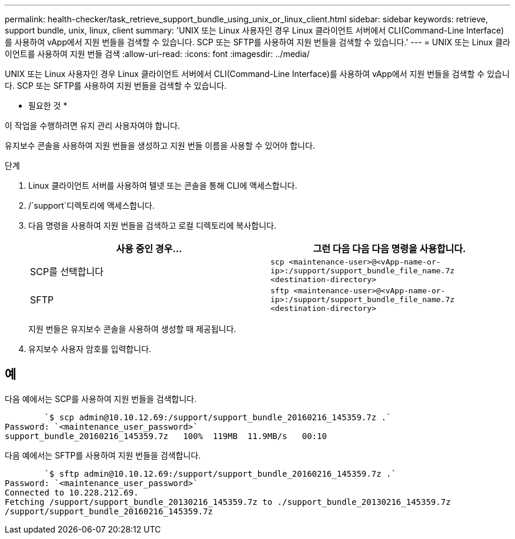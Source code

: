 ---
permalink: health-checker/task_retrieve_support_bundle_using_unix_or_linux_client.html 
sidebar: sidebar 
keywords: retrieve, support bundle, unix, linux, client 
summary: 'UNIX 또는 Linux 사용자인 경우 Linux 클라이언트 서버에서 CLI(Command-Line Interface)를 사용하여 vApp에서 지원 번들을 검색할 수 있습니다. SCP 또는 SFTP를 사용하여 지원 번들을 검색할 수 있습니다.' 
---
= UNIX 또는 Linux 클라이언트를 사용하여 지원 번들 검색
:allow-uri-read: 
:icons: font
:imagesdir: ../media/


[role="lead"]
UNIX 또는 Linux 사용자인 경우 Linux 클라이언트 서버에서 CLI(Command-Line Interface)를 사용하여 vApp에서 지원 번들을 검색할 수 있습니다. SCP 또는 SFTP를 사용하여 지원 번들을 검색할 수 있습니다.

* 필요한 것 *

이 작업을 수행하려면 유지 관리 사용자여야 합니다.

유지보수 콘솔을 사용하여 지원 번들을 생성하고 지원 번들 이름을 사용할 수 있어야 합니다.

.단계
. Linux 클라이언트 서버를 사용하여 텔넷 또는 콘솔을 통해 CLI에 액세스합니다.
. /`support`디렉토리에 액세스합니다.
. 다음 명령을 사용하여 지원 번들을 검색하고 로컬 디렉토리에 복사합니다.
+
[cols="2*"]
|===
| 사용 중인 경우... | 그런 다음 다음 다음 명령을 사용합니다. 


 a| 
SCP를 선택합니다
 a| 
`scp <maintenance-user>@<vApp-name-or-ip>:/support/support_bundle_file_name.7z <destination-directory>`



 a| 
SFTP
 a| 
`sftp <maintenance-user>@<vApp-name-or-ip>:/support/support_bundle_file_name.7z <destination-directory>`

|===
+
지원 번들은 유지보수 콘솔을 사용하여 생성할 때 제공됩니다.

. 유지보수 사용자 암호를 입력합니다.




== 예

다음 예에서는 SCP를 사용하여 지원 번들을 검색합니다.

[listing]
----

        `$ scp admin@10.10.12.69:/support/support_bundle_20160216_145359.7z .`
Password: `<maintenance_user_password>`
support_bundle_20160216_145359.7z   100%  119MB  11.9MB/s   00:10
----
다음 예에서는 SFTP를 사용하여 지원 번들을 검색합니다.

[listing]
----

        `$ sftp admin@10.10.12.69:/support/support_bundle_20160216_145359.7z .`
Password: `<maintenance_user_password>`
Connected to 10.228.212.69.
Fetching /support/support_bundle_20130216_145359.7z to ./support_bundle_20130216_145359.7z
/support/support_bundle_20160216_145359.7z
----